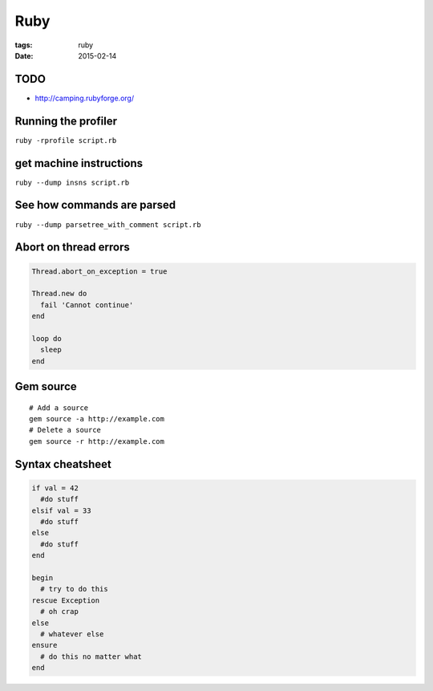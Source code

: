 Ruby
====
:tags: ruby
:date: 2015-02-14

TODO
----
- http://camping.rubyforge.org/

Running the profiler
---------------------

``ruby -rprofile script.rb``

get machine instructions
------------------------

``ruby --dump insns script.rb``

See how commands are parsed
---------------------------

``ruby --dump parsetree_with_comment script.rb``

Abort on thread errors
----------------------
.. code-block:: ruby

 Thread.abort_on_exception = true
 
 Thread.new do
   fail 'Cannot continue'
 end
 
 loop do
   sleep
 end

Gem source
--------------
::

 # Add a source
 gem source -a http://example.com
 # Delete a source
 gem source -r http://example.com

Syntax cheatsheet
-----------------
.. code-block:: ruby

 if val = 42
   #do stuff
 elsif val = 33
   #do stuff
 else
   #do stuff
 end
 
 begin
   # try to do this
 rescue Exception
   # oh crap
 else
   # whatever else
 ensure
   # do this no matter what
 end

